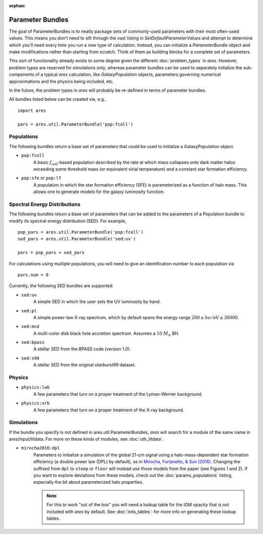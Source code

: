 :orphan:

Parameter Bundles
=================
The goal of ParameterBundles is to neatly package sets of commonly-used parameters with their most often-used values. This means you don't need to sift through the vast listing in `SetDefaultParameterValues` and attempt to determine which you'll need every time you run a new type of calculation. Instead, you can initialize a `ParameterBundle` object and make modifications rather than starting from scratch. Think of them as building blocks for a complete set of parameters.

This sort of functionality already exists to some degree given the different :doc:`problem_types` in *ares*. However, problem types are reserved for simulations only, whereas parameter bundles can be used to separately initialize the sub-components of a typical *ares* calculation, like `GalaxyPopulation` objects, parameters governing numerical approximations and the physics being included, etc.

In the future, the problem types in *ares* will probably be re-defined in terms of parameter bundles.

All bundles listed below can be created via, e.g., ::

    import ares
    
    pars = ares.util.ParameterBundle('pop:fcoll')

Populations
-----------
The following bundles return a base set of parameters that could be used to initialize a GalaxyPopulation object.

* ``pop:fcoll``
    A basic :math:`f_{\mathrm{coll}}`-based population described by the rate at which mass collapses onto dark matter halos exceeding some threshold mass (or equivalent virial temperature) and a constant star formation efficiency.
    
* ``pop:sfe`` or ``pop:lf``
    A population in which the star formation efficiency (SFE) is parameterized as a function of halo mass. This allows one to generate models for the galaxy luminosity function.
    
Spectral Energy Distributions
-----------------------------
The following bundles return a base set of parameters that can be added to the parameters of a Population bundle to modify its spectral energy distribution (SED). For example, ::

    pop_pars = ares.util.ParameterBundle('pop:fcoll')
    sed_pars = ares.util.ParameterBundle('sed:uv')

    pars = pop_pars + sed_pars
    
For calculations using multiple populations, you will need to give an identification number to each population via ::

    pars.num = 0
    
Currently, the following SED bundles are supported:    

* ``sed:uv``
    A simple SED in which the user sets the UV luminosity by hand.
    
* ``sed:pl``
    A simple power-law X-ray spectrum, which by default spans the energy range :math:`200 \leq h\nu/\mathrm{eV} \leq 30000`.

* ``sed:mcd``
    A multi-color disk black hole accretion spectrum. Assumes a :math:`10 \ M_{\odot}` BH.

* ``sed:bpass``
    A stellar SED from the *BPASS* code (version 1.0).

* ``sed:s99``
    A stellar SED from the original *starburst99* dataset.
    
Physics
-------

* ``physics:lwb``
    A few parameters that turn on a proper treatment of the Lyman-Werner background.
    

* ``physics:xrb``
    A few parameters that turn on a proper treatment of the X-ray background.
    
Simulations
-----------
If the bundle you specify is not defined in ares.util.ParameterBundles, *ares* will search for a module of the same name in ares/input/litdata. For more on these kinds of modules, see :doc:`uth_litdata`.

* ``mirocha2016:dpl``
    Parameters to initialize a simulation of the global 21-cm signal using a halo-mass-dependent star formation efficiency (a double power law (DPL) by default), as in `Mirocha, Furlanetto, \& Sun (2016) <http://arxiv.org/abs/1607.00386>`_. Changing the suffixed from ``dpl`` to ``steep`` or ``floor`` will instead use those models from the paper (see Figures 1 and 2). If you want to explore deviations from these models, check out the :doc:`params_populations` listing, especially the bit about parameterized halo properties.
    
    .. note :: For this to work "out of the box" you will need a lookup table for the IGM opacity that is not included with *ares* by default. See :doc:`inits_tables`: for more info on generating these lookup tables.



